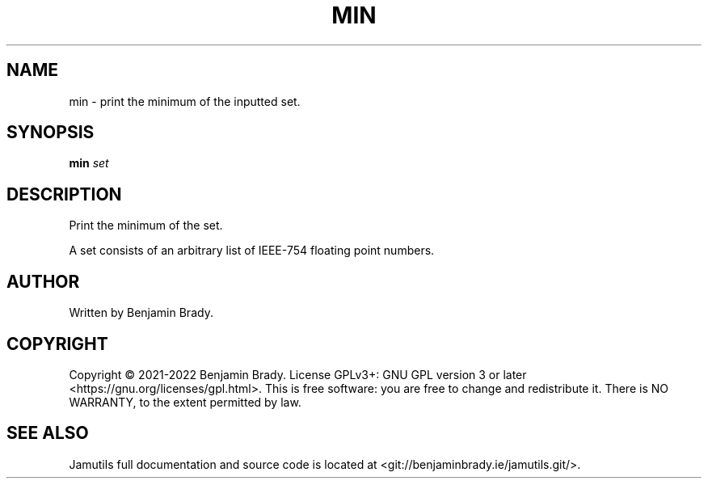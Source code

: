 .TH MIN 1 "March 2022" Jamutils-JAMUTILS_VERSION
.SH NAME
min \- print the minimum of the inputted set.
.SH SYNOPSIS
.B min
.I set
.SH DESCRIPTION
Print the minimum of the set.

A set consists of an arbitrary list of IEEE-754 floating point numbers.
.SH AUTHOR
Written by Benjamin Brady.
.SH COPYRIGHT
Copyright \(co 2021\-2022 Benjamin Brady. License GPLv3+: GNU GPL version 3 or
later <https://gnu.org/licenses/gpl.html>. This is free software: you are free
to change and redistribute it. There is NO WARRANTY, to the extent permitted by
law.
.SH SEE ALSO
Jamutils full documentation and source code is located at
<git://benjaminbrady.ie/jamutils.git/>.
